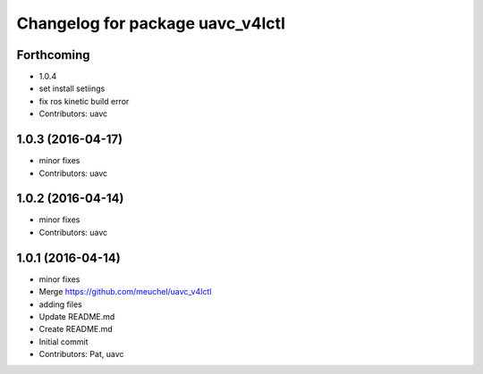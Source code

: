 ^^^^^^^^^^^^^^^^^^^^^^^^^^^^^^^^^
Changelog for package uavc_v4lctl
^^^^^^^^^^^^^^^^^^^^^^^^^^^^^^^^^

Forthcoming
-----------
* 1.0.4
* set install setiings
* fix ros kinetic build error
* Contributors: uavc

1.0.3 (2016-04-17)
------------------
* minor fixes
* Contributors: uavc

1.0.2 (2016-04-14)
------------------
* minor fixes
* Contributors: uavc

1.0.1 (2016-04-14)
------------------
* minor fixes
* Merge https://github.com/meuchel/uavc_v4lctl
* adding files
* Update README.md
* Create README.md
* Initial commit
* Contributors: Pat, uavc
